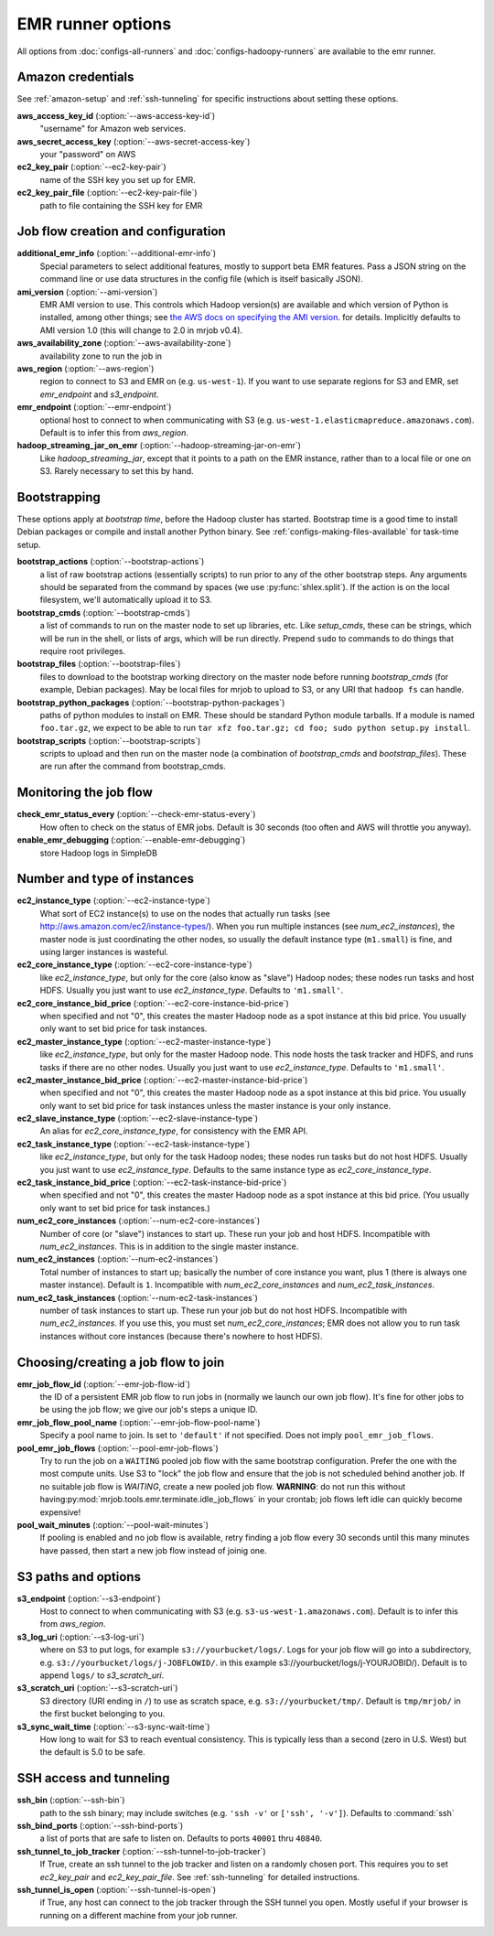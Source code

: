 EMR runner options
==================

All options from :doc:`configs-all-runners` and :doc:`configs-hadoopy-runners`
are available to the emr runner.

Amazon credentials
------------------

See :ref:`amazon-setup` and :ref:`ssh-tunneling` for specific instructions
about setting these options.

**aws_access_key_id** (:option:`--aws-access-key-id`)
    "username" for Amazon web services.

**aws_secret_access_key** (:option:`--aws-secret-access-key`)
    your "password" on AWS

**ec2_key_pair** (:option:`--ec2-key-pair`)
    name of the SSH key you set up for EMR.

**ec2_key_pair_file** (:option:`--ec2-key-pair-file`)
    path to file containing the SSH key for EMR

Job flow creation and configuration
-----------------------------------

**additional_emr_info** (:option:`--additional-emr-info`)
    Special parameters to select additional features, mostly to support beta
    EMR features. Pass a JSON string on the command line or use data
    structures in the config file (which is itself basically JSON).

**ami_version** (:option:`--ami-version`)
    EMR AMI version to use. This controls which Hadoop version(s) are
    available and which version of Python is installed, among other things;
    see `the AWS docs on specifying the AMI version`_.  for details.
    Implicitly defaults to AMI version 1.0 (this will change to 2.0 in mrjob
    v0.4).

    .. _`the AWS docs on specifying the AMI version`:
        http://docs.amazonwebservices.com/ElasticMapReduce/latest/DeveloperGuide/EnvironmentConfig_AMIVersion.html

**aws_availability_zone** (:option:`--aws-availability-zone`)
    availability zone to run the job in

**aws_region** (:option:`--aws-region`)
    region to connect to S3 and EMR on (e.g.  ``us-west-1``). If you want to
    use separate regions for S3 and EMR, set *emr_endpoint* and *s3_endpoint*.

**emr_endpoint** (:option:`--emr-endpoint`)
    optional host to connect to when communicating with S3 (e.g.
    ``us-west-1.elasticmapreduce.amazonaws.com``).  Default is to infer this
    from *aws_region*.

**hadoop_streaming_jar_on_emr** (:option:`--hadoop-streaming-jar-on-emr`)
    Like *hadoop_streaming_jar*, except that it points to a path on the EMR
    instance, rather than to a local file or one on S3. Rarely necessary to
    set this by hand.

Bootstrapping
-------------

These options apply at *bootstrap time*, before the Hadoop cluster has
started. Bootstrap time is a good time to install Debian packages or compile
and install another Python binary. See :ref:`configs-making-files-available`
for task-time setup.

**bootstrap_actions** (:option:`--bootstrap-actions`)
    a list of raw bootstrap actions (essentially scripts) to run prior to any
    of the other bootstrap steps. Any arguments should be separated from the
    command by spaces (we use :py:func:`shlex.split`). If the action is on the
    local filesystem, we'll automatically upload it to S3.

**bootstrap_cmds** (:option:`--bootstrap-cmds`)
    a list of commands to run on the master node to set up libraries, etc.
    Like *setup_cmds*, these can be strings, which will be run in the shell,
    or lists of args, which will be run directly.  Prepend ``sudo`` to
    commands to do things that require root privileges.

**bootstrap_files** (:option:`--bootstrap-files`)
    files to download to the bootstrap working directory on the master node
    before running *bootstrap_cmds* (for example, Debian packages). May be
    local files for mrjob to upload to S3, or any URI that ``hadoop fs`` can
    handle.

**bootstrap_python_packages** (:option:`--bootstrap-python-packages`)
    paths of python modules to install on EMR. These should be standard Python
    module tarballs. If a module is named ``foo.tar.gz``, we expect to be able
    to run ``tar xfz foo.tar.gz; cd foo; sudo python setup.py install``.

**bootstrap_scripts** (:option:`--bootstrap-scripts`)
    scripts to upload and then run on the master node (a combination of
    *bootstrap_cmds* and *bootstrap_files*). These are run after the command
    from bootstrap_cmds.

Monitoring the job flow
-----------------------

**check_emr_status_every** (:option:`--check-emr-status-every`)
    How often to check on the status of EMR jobs. Default is 30 seconds (too
    often and AWS will throttle you anyway).

**enable_emr_debugging** (:option:`--enable-emr-debugging`)
    store Hadoop logs in SimpleDB

Number and type of instances
----------------------------

**ec2_instance_type** (:option:`--ec2-instance-type`)
    What sort of EC2 instance(s) to use on the nodes that actually run tasks
    (see http://aws.amazon.com/ec2/instance-types/).  When you run multiple
    instances (see *num_ec2_instances*), the master node is just coordinating
    the other nodes, so usually the default instance type (``m1.small``) is
    fine, and using larger instances is wasteful.

**ec2_core_instance_type** (:option:`--ec2-core-instance-type`)
    like *ec2_instance_type*, but only for the core (also know as "slave")
    Hadoop nodes; these nodes run tasks and host HDFS. Usually you just want
    to use *ec2_instance_type*. Defaults to ``'m1.small'``.

**ec2_core_instance_bid_price** (:option:`--ec2-core-instance-bid-price`)
    when specified and not "0", this creates the master Hadoop node as a spot
    instance at this bid price.  You usually only want to set bid price for
    task instances.

**ec2_master_instance_type** (:option:`--ec2-master-instance-type`)
    like *ec2_instance_type*, but only for the master Hadoop node. This node
    hosts the task tracker and HDFS, and runs tasks if there are no other
    nodes. Usually you just want to use *ec2_instance_type*. Defaults to
    ``'m1.small'``.

**ec2_master_instance_bid_price** (:option:`--ec2-master-instance-bid-price`)
    when specified and not "0", this creates the master Hadoop node as a spot
    instance at this bid price. You usually only want to set bid price for
    task instances unless the master instance is your only instance.

**ec2_slave_instance_type** (:option:`--ec2-slave-instance-type`)
    An alias for *ec2_core_instance_type*, for consistency with the EMR API.

**ec2_task_instance_type** (:option:`--ec2-task-instance-type`)
    like *ec2_instance_type*, but only for the task Hadoop nodes; these nodes
    run tasks but do not host HDFS. Usually you just want to use
    *ec2_instance_type*. Defaults to the same instance type as
    *ec2_core_instance_type*.

**ec2_task_instance_bid_price** (:option:`--ec2-task-instance-bid-price`)
    when specified and not "0", this creates the master Hadoop node as a spot
    instance at this bid price.  (You usually only want to set bid price for
    task instances.)

**num_ec2_core_instances** (:option:`--num-ec2-core-instances`)
    Number of core (or "slave") instances to start up. These run your job and
    host HDFS. Incompatible with *num_ec2_instances*. This is in addition to
    the single master instance.

**num_ec2_instances** (:option:`--num-ec2-instances`)
    Total number of instances to start up; basically the number of core
    instance you want, plus 1 (there is always one master instance). Default
    is ``1``. Incompatible with *num_ec2_core_instances* and
    *num_ec2_task_instances*.

**num_ec2_task_instances** (:option:`--num-ec2-task-instances`)
    number of task instances to start up.  These run your job but do not host
    HDFS. Incompatible with *num_ec2_instances*. If you use this, you must
    set *num_ec2_core_instances*; EMR does not allow you to run task instances
    without core instances (because there's nowhere to host HDFS).

Choosing/creating a job flow to join
------------------------------------

**emr_job_flow_id** (:option:`--emr-job-flow-id`)
    the ID of a persistent EMR job flow to run jobs in (normally we launch our
    own job flow). It's fine for other jobs to be using the job flow; we give
    our job's steps a unique ID.

**emr_job_flow_pool_name** (:option:`--emr-job-flow-pool-name`)
    Specify a pool name to join. Is set to ``'default'`` if not specified.
    Does not imply ``pool_emr_job_flows``.

**pool_emr_job_flows** (:option:`--pool-emr-job-flows`)
    Try to run the job on a ``WAITING`` pooled job flow with the same
    bootstrap configuration. Prefer the one with the most compute units. Use
    S3 to "lock" the job flow and ensure that the job is not scheduled behind
    another job. If no suitable job flow is `WAITING`, create a new pooled job
    flow.  **WARNING**: do not run this without having\
    :py:mod:`mrjob.tools.emr.terminate.idle_job_flows` in your crontab; job
    flows left idle can quickly become expensive!

**pool_wait_minutes** (:option:`--pool-wait-minutes`)
    If pooling is enabled and no job flow is available, retry finding a job
    flow every 30 seconds until this many minutes have passed, then start a new
    job flow instead of joinig one.

S3 paths and options
--------------------

**s3_endpoint** (:option:`--s3-endpoint`)
    Host to connect to when communicating with S3 (e.g.
    ``s3-us-west-1.amazonaws.com``). Default is to infer this from
    *aws_region*.

**s3_log_uri** (:option:`--s3-log-uri`)
    where on S3 to put logs, for example ``s3://yourbucket/logs/``. Logs for
    your job flow will go into a subdirectory, e.g.
    ``s3://yourbucket/logs/j-JOBFLOWID/``. in this example
    s3://yourbucket/logs/j-YOURJOBID/). Default is to append ``logs/`` to
    *s3_scratch_uri*.

**s3_scratch_uri** (:option:`--s3-scratch-uri`)
    S3 directory (URI ending in ``/``) to use as scratch space, e.g.
    ``s3://yourbucket/tmp/``.  Default is ``tmp/mrjob/`` in the first bucket
    belonging to you.

**s3_sync_wait_time** (:option:`--s3-sync-wait-time`)
    How long to wait for S3 to reach eventual consistency. This is typically
    less than a second (zero in U.S. West) but the default is 5.0 to be safe.

SSH access and tunneling
------------------------

**ssh_bin** (:option:`--ssh-bin`)
    path to the ssh binary; may include switches (e.g.  ``'ssh -v'`` or
    ``['ssh', '-v']``). Defaults to :command:`ssh`

**ssh_bind_ports** (:option:`--ssh-bind-ports`)
    a list of ports that are safe to listen on.  Defaults to ports ``40001``
    thru ``40840``.

**ssh_tunnel_to_job_tracker** (:option:`--ssh-tunnel-to-job-tracker`)
    If True, create an ssh tunnel to the job tracker and listen on a randomly
    chosen port. This requires you to set *ec2_key_pair* and
    *ec2_key_pair_file*. See :ref:`ssh-tunneling` for detailed instructions.

**ssh_tunnel_is_open** (:option:`--ssh-tunnel-is-open`)
    if True, any host can connect to the job tracker through the SSH tunnel
    you open.  Mostly useful if your browser is running on a different machine
    from your job runner.
